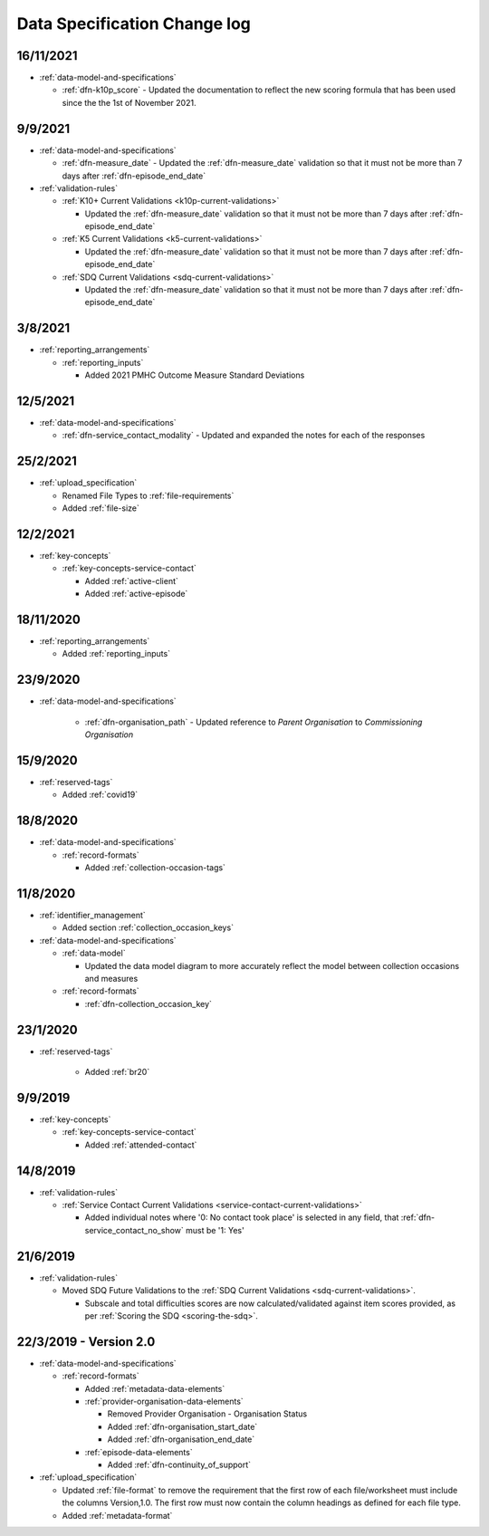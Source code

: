 .. _data_spec_changelog:

Data Specification Change log
=============================

16/11/2021
----------

* :ref:`data-model-and-specifications`

  * :ref:`dfn-k10p_score` - Updated the documentation to reflect the new
    scoring formula that has been used since the the 1st of November 2021.

9/9/2021
--------

* :ref:`data-model-and-specifications`

  * :ref:`dfn-measure_date` - Updated the :ref:`dfn-measure_date` validation so that it must not be
    more than 7 days after :ref:`dfn-episode_end_date`

* :ref:`validation-rules`

  * :ref:`K10+ Current Validations <k10p-current-validations>`

    * Updated the :ref:`dfn-measure_date` validation so that it must not be
      more than 7 days after :ref:`dfn-episode_end_date`

  * :ref:`K5 Current Validations <k5-current-validations>`

    * Updated the :ref:`dfn-measure_date` validation so that it must not be
      more than 7 days after :ref:`dfn-episode_end_date`

  * :ref:`SDQ Current Validations <sdq-current-validations>`

    * Updated the :ref:`dfn-measure_date` validation so that it must not be
      more than 7 days after :ref:`dfn-episode_end_date`

3/8/2021
--------

* :ref:`reporting_arrangements`

  * :ref:`reporting_inputs`

    * Added 2021 PMHC Outcome Measure Standard Deviations

12/5/2021
---------

* :ref:`data-model-and-specifications`

  * :ref:`dfn-service_contact_modality` - Updated and expanded the notes for
    each of the responses

25/2/2021
---------

* :ref:`upload_specification`

  * Renamed File Types to :ref:`file-requirements`

  * Added :ref:`file-size`

12/2/2021
---------

* :ref:`key-concepts`

  * :ref:`key-concepts-service-contact`

    * Added :ref:`active-client`

    * Added :ref:`active-episode`

18/11/2020
----------

* :ref:`reporting_arrangements`

  * Added :ref:`reporting_inputs`

23/9/2020
---------

* :ref:`data-model-and-specifications`

    * :ref:`dfn-organisation_path` - Updated reference to `Parent Organisation`
      to `Commissioning Organisation`

15/9/2020
---------

* :ref:`reserved-tags`

  * Added :ref:`covid19`

18/8/2020
---------

* :ref:`data-model-and-specifications`

  * :ref:`record-formats`

    * Added :ref:`collection-occasion-tags`

11/8/2020
---------

* :ref:`identifier_management`

  * Added section :ref:`collection_occasion_keys`

* :ref:`data-model-and-specifications`

  * :ref:`data-model`

    * Updated the data model diagram to more accurately reflect the model between
      collection occasions and measures

  * :ref:`record-formats`

    * :ref:`dfn-collection_occasion_key`



23/1/2020
---------

* :ref:`reserved-tags`

    * Added :ref:`br20`

9/9/2019
--------

* :ref:`key-concepts`

  * :ref:`key-concepts-service-contact`

    * Added :ref:`attended-contact`

14/8/2019
---------

* :ref:`validation-rules`

  * :ref:`Service Contact Current Validations <service-contact-current-validations>`

    * Added individual notes where '0: No contact took place' is selected in any field,
      that :ref:`dfn-service_contact_no_show` must be '1: Yes'

21/6/2019
---------

* :ref:`validation-rules`

  * Moved SDQ Future Validations to the :ref:`SDQ Current Validations <sdq-current-validations>`.

    * Subscale and total difficulties scores are now calculated/validated against
      item scores provided, as per :ref:`Scoring the SDQ <scoring-the-sdq>`.


22/3/2019 - Version 2.0
-----------------------

* :ref:`data-model-and-specifications`

  * :ref:`record-formats`

    * Added :ref:`metadata-data-elements`

    * :ref:`provider-organisation-data-elements`

      * Removed Provider Organisation - Organisation Status

      * Added :ref:`dfn-organisation_start_date`

      * Added :ref:`dfn-organisation_end_date`

    * :ref:`episode-data-elements`

      * Added :ref:`dfn-continuity_of_support`

* :ref:`upload_specification`

  * Updated :ref:`file-format` to remove the requirement that the first row
    of each file/worksheet must include the columns Version,1.0. The first row
    must now contain the column headings as defined for each file type.

  * Added :ref:`metadata-format`
